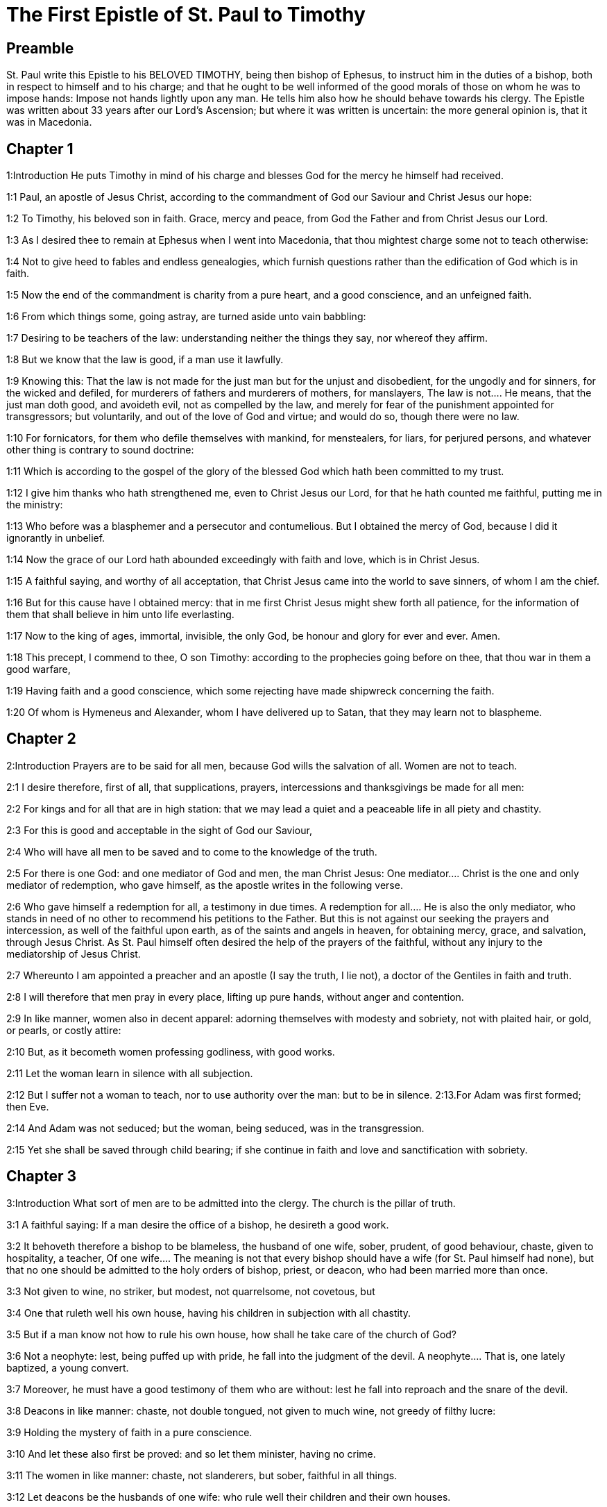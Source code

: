 = The First Epistle of St. Paul to Timothy

== Preamble

St. Paul write this Epistle to his BELOVED TIMOTHY, being then bishop of Ephesus, to instruct him in the duties of a bishop, both in respect to himself and to his charge; and that he ought to be well informed of the good morals of those on whom he was to impose hands: Impose not hands lightly upon any man. He tells him also how he should behave towards his clergy. The Epistle was written about 33 years after our Lord’s Ascension; but where it was written is uncertain: the more general opinion is, that it was in Macedonia.   

== Chapter 1

1:Introduction
He puts Timothy in mind of his charge and blesses God for the mercy he himself had received.  

1:1
Paul, an apostle of Jesus Christ, according to the commandment of God our Saviour and Christ Jesus our hope:  

1:2
To Timothy, his beloved son in faith. Grace, mercy and peace, from God the Father and from Christ Jesus our Lord.  

1:3
As I desired thee to remain at Ephesus when I went into Macedonia, that thou mightest charge some not to teach otherwise:  

1:4
Not to give heed to fables and endless genealogies, which furnish questions rather than the edification of God which is in faith.  

1:5
Now the end of the commandment is charity from a pure heart, and a good conscience, and an unfeigned faith.  

1:6
From which things some, going astray, are turned aside unto vain babbling:  

1:7
Desiring to be teachers of the law: understanding neither the things they say, nor whereof they affirm.  

1:8
But we know that the law is good, if a man use it lawfully.  

1:9
Knowing this: That the law is not made for the just man but for the unjust and disobedient, for the ungodly and for sinners, for the wicked and defiled, for murderers of fathers and murderers of mothers, for manslayers,  The law is not.... He means, that the just man doth good, and avoideth evil, not as compelled by the law, and merely for fear of the punishment appointed for transgressors; but voluntarily, and out of the love of God and virtue; and would do so, though there were no law.  

1:10
For fornicators, for them who defile themselves with mankind, for menstealers, for liars, for perjured persons, and whatever other thing is contrary to sound doctrine:  

1:11
Which is according to the gospel of the glory of the blessed God which hath been committed to my trust.  

1:12
I give him thanks who hath strengthened me, even to Christ Jesus our Lord, for that he hath counted me faithful, putting me in the ministry:  

1:13
Who before was a blasphemer and a persecutor and contumelious. But I obtained the mercy of God, because I did it ignorantly in unbelief.  

1:14
Now the grace of our Lord hath abounded exceedingly with faith and love, which is in Christ Jesus.  

1:15
A faithful saying, and worthy of all acceptation, that Christ Jesus came into the world to save sinners, of whom I am the chief.  

1:16
But for this cause have I obtained mercy: that in me first Christ Jesus might shew forth all patience, for the information of them that shall believe in him unto life everlasting.  

1:17
Now to the king of ages, immortal, invisible, the only God, be honour and glory for ever and ever. Amen.  

1:18
This precept, I commend to thee, O son Timothy: according to the prophecies going before on thee, that thou war in them a good warfare,  

1:19
Having faith and a good conscience, which some rejecting have made shipwreck concerning the faith.  

1:20
Of whom is Hymeneus and Alexander, whom I have delivered up to Satan, that they may learn not to blaspheme.   

== Chapter 2

2:Introduction
Prayers are to be said for all men, because God wills the salvation of all. Women are not to teach.  

2:1
I desire therefore, first of all, that supplications, prayers, intercessions and thanksgivings be made for all men:  

2:2
For kings and for all that are in high station: that we may lead a quiet and a peaceable life in all piety and chastity.  

2:3
For this is good and acceptable in the sight of God our Saviour,  

2:4
Who will have all men to be saved and to come to the knowledge of the truth.  

2:5
For there is one God: and one mediator of God and men, the man Christ Jesus:  One mediator.... Christ is the one and only mediator of redemption, who gave himself, as the apostle writes in the following verse.  

2:6
Who gave himself a redemption for all, a testimony in due times.  A redemption for all.... He is also the only mediator, who stands in need of no other to recommend his petitions to the Father. But this is not against our seeking the prayers and intercession, as well of the faithful upon earth, as of the saints and angels in heaven, for obtaining mercy, grace, and salvation, through Jesus Christ. As St. Paul himself often desired the help of the prayers of the faithful, without any injury to the mediatorship of Jesus Christ.  

2:7
Whereunto I am appointed a preacher and an apostle (I say the truth, I lie not), a doctor of the Gentiles in faith and truth.  

2:8
I will therefore that men pray in every place, lifting up pure hands, without anger and contention.  

2:9
In like manner, women also in decent apparel: adorning themselves with modesty and sobriety, not with plaited hair, or gold, or pearls, or costly attire:  

2:10
But, as it becometh women professing godliness, with good works.  

2:11
Let the woman learn in silence with all subjection.  

2:12
But I suffer not a woman to teach, nor to use authority over the man: but to be in silence.  2:13.For Adam was first formed; then Eve.  

2:14
And Adam was not seduced; but the woman, being seduced, was in the transgression.  

2:15
Yet she shall be saved through child bearing; if she continue in faith and love and sanctification with sobriety.   

== Chapter 3

3:Introduction
What sort of men are to be admitted into the clergy. The church is the pillar of truth.  

3:1
A faithful saying: If a man desire the office of a bishop, he desireth a good work.  

3:2
It behoveth therefore a bishop to be blameless, the husband of one wife, sober, prudent, of good behaviour, chaste, given to hospitality, a teacher,  Of one wife.... The meaning is not that every bishop should have a wife (for St. Paul himself had none), but that no one should be admitted to the holy orders of bishop, priest, or deacon, who had been married more than once.  

3:3
Not given to wine, no striker, but modest, not quarrelsome, not covetous, but  

3:4
One that ruleth well his own house, having his children in subjection with all chastity.  

3:5
But if a man know not how to rule his own house, how shall he take care of the church of God?  

3:6
Not a neophyte: lest, being puffed up with pride, he fall into the judgment of the devil.  A neophyte.... That is, one lately baptized, a young convert.  

3:7
Moreover, he must have a good testimony of them who are without: lest he fall into reproach and the snare of the devil.  

3:8
Deacons in like manner: chaste, not double tongued, not given to much wine, not greedy of filthy lucre:  

3:9
Holding the mystery of faith in a pure conscience.  

3:10
And let these also first be proved: and so let them minister, having no crime.  

3:11
The women in like manner: chaste, not slanderers, but sober, faithful in all things.  

3:12
Let deacons be the husbands of one wife: who rule well their children and their own houses.  

3:13
For they that have ministered well shall purchase to themselves a good degree and much confidence in the faith which is in Christ Jesus.  

3:14
These things I write to thee, hoping that I shall come to thee shortly.  

3:15
But if I tarry long, that thou mayest know how thou oughtest to behave thyself in the house of God, which is the church of the living God, the pillar and ground of the truth.  The pillar and ground of the truth.... Therefore the church of the living God can never uphold error, nor bring in corruptions, superstition, or idolatry.  

3:16
And evidently great is the mystery of godliness, which was manifested in the flesh, was justified in the spirit, appeared unto angels, hath been preached unto the Gentiles, is believed in the world, is taken up in glory.   

== Chapter 4

4:Introduction
He warns him against heretics, and exhorts him to the exercise of piety.  

4:1
Now the Spirit manifestly saith that in the last times some shall depart from the faith, giving heed to spirits of error and doctrines of devils,  

4:2
Speaking lies in hypocrisy and having their conscience seared,  

4:3
Forbidding to marry, to abstain from meats, which God hath created to be received with thanksgiving by the faithful and by them that have known the truth.  Forbidding to marry, to abstain from meats.... He speaks of the Gnostics, the Marcionites, the Eneratites, the Manicheans, and other ancient heretics, who absolutely condemned marriage, and the use of all kind of meat; because they pretended that all flesh was from an evil principle. Whereas the church of God, so far from condemning marriage, holds it a holy sacrament; and forbids it to none but such as by vow have chosen the better part: and prohibits not the use of any meats whatsoever in proper times and seasons; though she does not judge all kind of diet proper for days of fasting and penance.  

4:4
For every creature of God is good, and nothing to be rejected that is received with thanksgiving:  

4:5
For it is sanctified by the word of God and prayer.  

4:6
These things proposing to the brethren, thou shalt be a good minister of Christ Jesus, nourished up in the words of faith and of the good doctrine which thou hast attained unto.  

4:7
But avoid foolish and old wives fables: and exercise thyself unto godliness.  

4:8
For bodily exercise is profitable to little: but godliness is profitable to all things, having promise of the life that now is and of that which is to come.  

4:9
A faithful saying and worthy of all acceptation.  

4:10
For therefore we labour and are reviled, because we hope in the living God, who is the Saviour of all men, especially of the faithful.  

4:11
These things command and teach:  

4:12
Let no man despise thy youth: but be thou an example of the faithful, in word, in conversation, in charity, in faith, in chastity.  

4:13
Till I come, attend unto reading, to exhortation and to doctrine.  

4:14
Neglect not the grace that is in thee, which was given thee by prophecy, with imposition of the hands of the priesthood.  

4:15
Meditate upon these things, be wholly in these things: that thy profiting may be manifest to all.  

4:16
Take heed to thyself and to doctrine: be earnest in them. For in doing this thou shalt both save thyself and them that hear thee.   

== Chapter 5

5:Introduction
He gives him lessons concerning widows, and how he is to behave to his clergy.  

5:1
An ancient man rebuke not, but entreat him as a father: young men, as brethren:  

5:2
Old women, as mothers: young women, as sisters, in all chastity.  

5:3
Honour widows that are widows indeed.  

5:4
But if any widow have children or grandchildren, let her learn first to govern her own house and to make a return of duty to her parents; for this is acceptable before God.  

5:5
But she that is a widow indeed, and desolate, let her trust in God and continue in supplications and prayers night and day.  

5:6
For she that liveth in pleasures is dead while she is living.  

5:7
And this give in charge, that they may be blameless.  

5:8
But if any man have not care of his own and especially of those of his house, he hath denied the faith and is worse than an infidel.  

5:9
Let a widow be chosen of no less than threescore years of age, who hath been the wife of one husband.  

5:10
Having testimony for her good works, if she have brought up children, if she have received to harbour, if she have washed the saints’ feet, if she have ministered to them that suffer tribulation, if she have diligently followed every good work.  

5:11
But the younger widows avoid. For when they have grown wanton in Christ, they will marry:  

5:12
Having damnation, because they have made void their first faith.  Their first faith.... Their vow, by which they had engaged themselves to Christ.  

5:13
And withal being idle they learn to go about from house to house: and are not only idle, but tattlers also and busy bodies, speaking things which they ought not.  

5:14
I will, therefore, that the younger should marry, bear children, be mistresses of families, give no occasion to the adversary to speak evil.  

5:15
For some are already turned aside after Satan.  

5:16
If any of the faithful have widows, let him minister to them, and let not the church be charged: that there may be sufficient for them that are widows indeed.  

5:17
Let the priests that rule well be esteemed worthy of double honour: especially they who labour in the word and doctrine.  

5:18
For the scripture saith: Thou shalt not muzzle the ox that treadeth out the corn: and, The labourer is worthy of his reward.  

5:19
Against a priest receive not an accusation, but under two or three witnesses.  

5:20
Them that sin reprove before all that the rest also may have fear.  

5:21
I charge thee, before God and Christ Jesus and the elect angels, that thou observe these things without prejudice, doing nothing by declining to either side.  

5:22
Impose not hands lightly upon any man, neither be partaker of other men’s sins. Keep thyself chaste.  

5:23
Do not still drink water, but use a little wine for thy stomach’s sake and thy frequent infirmities.  

5:24
Some men’s sins are manifest, going before to judgment: and some men they follow after.  

5:25
In like manner also good deeds are manifest: and they that are otherwise cannot be hid.   

== Chapter 6

6:Introduction
Duties of servants. The danger of covetousness. Lessons for the rich.  

6:1
Whosoever are servants under the yoke, let them count their masters worthy of all honour; lest the name of the Lord and his doctrine be blasphemed.  

6:2
But they that have believing masters, let them not despise them, because they are brethren; but serve them the rather, because they are faithful and beloved, who are partakers of the benefit. These things teach and exhort.  

6:3
If any man teach otherwise and consent not to the sound words of our Lord Jesus Christ and to that doctrine which is according to godliness,  

6:4
He is proud, knowing nothing, but sick about questions and strifes of words; from which arise envies, contentions, blasphemies, evil suspicions,  

6:5
Conflicts of men corrupted in mind and who are destitute of the truth, supposing gain to be godliness.  

6:6
But godliness with contentment is great gain.  

6:7
For we brought nothing into this world: and certainly we can carry nothing out.  

6:8
But having food and wherewith to be covered, with these we are content.  

6:9
For they that will become rich fall into temptation and into the snare of the devil and into many unprofitable and hurtful desires, which drown men into destruction and perdition.  

6:10
For the desire of money is the root of all evils; which some coveting have erred from the faith and have entangled themselves in many sorrows.  

6:11
But thou, O man of God, fly these things: and pursue justice, godliness, faith, charity, patience, mildness.  

6:12
Fight the good fight of faith. Lay hold on eternal life, whereunto thou art called and hast confessed a good confession before many witnesses.  

6:13
I charge thee before God who quickeneth all things, and before Christ Jesus who gave testimony under Pontius Pilate, a good confession:  

6:14
That thou keep the commandment without spot, blameless, unto the coming of our Lord Jesus Christ,  

6:15
Which in his times he shall shew, who is the Blessed and only Mighty, the King of kings and Lord of lords:  

6:16
Who only hath immortality and inhabiteth light inaccessible: whom no man hath seen, nor can see: to whom be honour and empire everlasting. Amen.  

6:17
Charge the rich of this world not to be highminded nor to trust in the uncertainty of riches, but in the living God (who giveth us abundantly all things to enjoy)  

6:18
To do good, to be rich in good works, to give easily, to communicate to others,  

6:19
To lay up in store for themselves a good foundation against the time to come, that they may lay hold on the true life.  

6:20
O Timothy, keep that which is committed to thy trust, avoiding the profane novelties of words and oppositions of knowledge falsely so called.  

6:21
Which some promising, have erred concerning the faith. Grace be with thee. Amen.  
